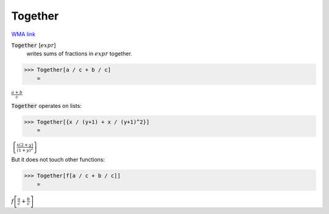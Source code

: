 Together
========

`WMA link <https://reference.wolfram.com/language/ref/Together.html>`_


:code:`Together` [:math:`expr`]
    writes sums of fractions in :math:`expr` together.





>>> Together[a / c + b / c]
    =

:math:`\frac{a+b}{c}`



:code:`Together`  operates on lists:

>>> Together[{x / (y+1) + x / (y+1)^2}]
    =

:math:`\left\{\frac{x \left(2+y\right)}{\left(1+y\right)^2}\right\}`



But it does not touch other functions:

>>> Together[f[a / c + b / c]]
    =

:math:`f\left[\frac{a}{c}+\frac{b}{c}\right]`



